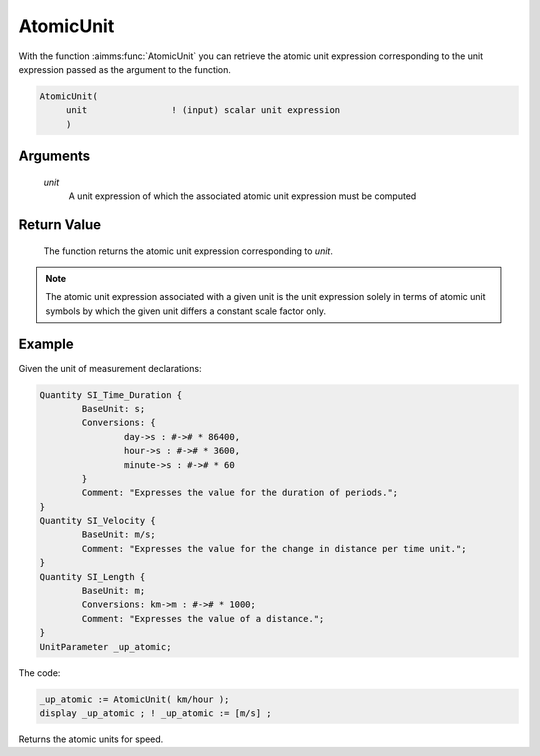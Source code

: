 .. aimms:function:: AtomicUnit(unit)

.. _AtomicUnit:

AtomicUnit
==========

With the function :aimms:func:`AtomicUnit` you can retrieve the atomic unit
expression corresponding to the unit expression passed as the argument
to the function.

.. code-block:: aimms

    AtomicUnit(
         unit                ! (input) scalar unit expression
         )

Arguments
---------

    *unit*
        A unit expression of which the associated atomic unit expression must be
        computed

Return Value
------------

    The function returns the atomic unit expression corresponding to *unit*.

.. note::

    The atomic unit expression associated with a given unit is the unit
    expression solely in terms of atomic unit symbols by which the given
    unit differs a constant scale factor only.


Example
-----------

Given the unit of measurement declarations:


.. code-block:: aimms


	Quantity SI_Time_Duration {
		BaseUnit: s;
		Conversions: {
			day->s : #-># * 86400,
			hour->s : #-># * 3600,
			minute->s : #-># * 60
		}
		Comment: "Expresses the value for the duration of periods.";
	}
	Quantity SI_Velocity {
		BaseUnit: m/s;
		Comment: "Expresses the value for the change in distance per time unit.";
	}
	Quantity SI_Length {
		BaseUnit: m;
		Conversions: km->m : #-># * 1000;
		Comment: "Expresses the value of a distance.";
	}
	UnitParameter _up_atomic;

The code:

.. code-block:: aimms

	_up_atomic := AtomicUnit( km/hour );
	display _up_atomic ; ! _up_atomic := [m/s] ;

Returns the atomic units for speed.


.. seealso::

    Unit expressions are discussed in full detail in :doc:`advanced-language-components/units-of-measurement/index` of the
     Language Reference.

